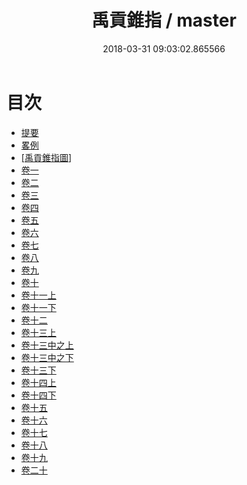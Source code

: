#+TITLE: 禹貢錐指 / master
#+DATE: 2018-03-31 09:03:02.865566
* 目次
 - [[file:KR1b0053_000.txt::000-1b][提要]]
 - [[file:KR1b0053_000.txt::000-3a][畧例]]
 - [[file:KR1b0053_000.txt::000-28a][[禹貢錐指圖]]]
 - [[file:KR1b0053_001.txt::001-1a][卷一]]
 - [[file:KR1b0053_002.txt::002-1a][卷二]]
 - [[file:KR1b0053_003.txt::003-1a][卷三]]
 - [[file:KR1b0053_004.txt::004-1a][卷四]]
 - [[file:KR1b0053_005.txt::005-1a][卷五]]
 - [[file:KR1b0053_006.txt::006-1a][卷六]]
 - [[file:KR1b0053_007.txt::007-1a][卷七]]
 - [[file:KR1b0053_008.txt::008-1a][卷八]]
 - [[file:KR1b0053_009.txt::009-1a][卷九]]
 - [[file:KR1b0053_010.txt::010-1a][卷十]]
 - [[file:KR1b0053_011.txt::011-1a][卷十一上]]
 - [[file:KR1b0053_011.txt::011-54a][卷十一下]]
 - [[file:KR1b0053_012.txt::012-1a][卷十二]]
 - [[file:KR1b0053_013.txt::013-1a][卷十三上]]
 - [[file:KR1b0053_013.txt::013-50a][卷十三中之上]]
 - [[file:KR1b0053_013.txt::013-76a][卷十三中之下]]
 - [[file:KR1b0053_013.txt::013-126a][卷十三下]]
 - [[file:KR1b0053_014.txt::014-1a][卷十四上]]
 - [[file:KR1b0053_014.txt::014-43a][卷十四下]]
 - [[file:KR1b0053_015.txt::015-1a][卷十五]]
 - [[file:KR1b0053_016.txt::016-1a][卷十六]]
 - [[file:KR1b0053_017.txt::017-1a][卷十七]]
 - [[file:KR1b0053_018.txt::018-1a][卷十八]]
 - [[file:KR1b0053_019.txt::019-1a][卷十九]]
 - [[file:KR1b0053_020.txt::020-1a][卷二十]]
